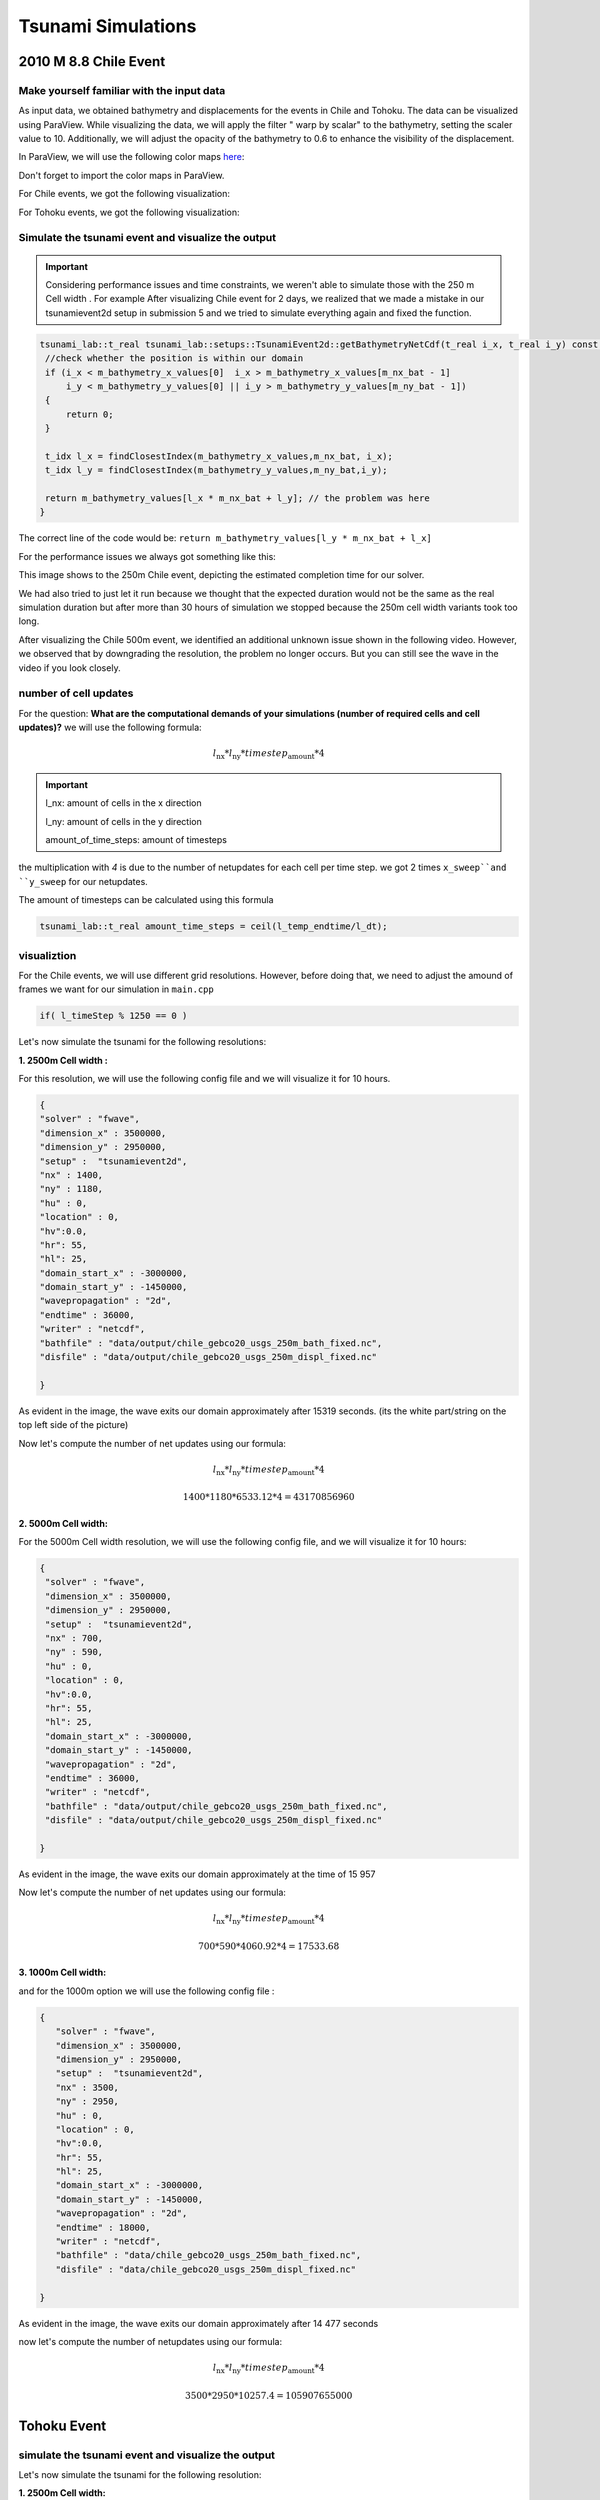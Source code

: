 
Tsunami Simulations
===========================

2010 M 8.8 Chile Event
-----------------------

Make yourself familiar with the input data
...........................................

As input data, we obtained bathymetry and displacements for the events
in Chile and Tohoku. The data can be visualized using ParaView.
While visualizing the data, we will apply the filter  " warp by scalar" to the bathymetry, setting the scaler value to 10.
Additionally, we will adjust the opacity of the bathymetry to 0.6 to enhance the visibility of the displacement.

In ParaView, we will use the following color maps `here`_:

.. _here: https://www.earthmodels.org/date-and-tools/color-tables/gmt_colortables_for_paraview.zip

Don't forget to import the color maps in ParaView.

For Chile events, we got the following visualization:

.. image:: _static/chile.png
   :width: 700px
   :height: 500px
   :scale: 100 %
   :alt: alternate text
   :align: right


For Tohoku events, we got the following visualization:

.. image:: _static/tak.png
   :width: 700px
   :height: 500px
   :scale: 100 %
   :alt: alternate text
   :align: right


Simulate the tsunami event and visualize the output
....................................................


.. important:: 

   Considering performance issues and time constraints, we weren't able to simulate those with the 250 m Cell width .
   For example After visualizing Chile event for 2 days, we realized that we made a mistake in
   our tsunamievent2d setup in submission 5 and we tried to simulate everything again and fixed the function.

.. code-block:: cpp

   tsunami_lab::t_real tsunami_lab::setups::TsunamiEvent2d::getBathymetryNetCdf(t_real i_x, t_real i_y) const {
    //check whether the position is within our domain
    if (i_x < m_bathymetry_x_values[0]  i_x > m_bathymetry_x_values[m_nx_bat - 1] 
        i_y < m_bathymetry_y_values[0] || i_y > m_bathymetry_y_values[m_ny_bat - 1])
    {
        return 0;
    }

    t_idx l_x = findClosestIndex(m_bathymetry_x_values,m_nx_bat, i_x);
    t_idx l_y = findClosestIndex(m_bathymetry_y_values,m_ny_bat,i_y);

    return m_bathymetry_values[l_x * m_nx_bat + l_y]; // the problem was here
   }

The correct line of the code would be: ``return m_bathymetry_values[l_y * m_nx_bat + l_x]``

For the performance issues we always got something like this:


.. image:: _static/probleme_250m_chile.png
   :width: 700px
   :height: 500px
   :scale: 100 %
   :alt: alternate text
   :align: right

This image shows to the 250m Chile event, depicting the estimated completion time for our solver.

We had also tried to just let it run because we thought that the expected duration would not be the same as the real simulation duration
but after more than 30 hours of simulation we stopped because the 250m cell width variants took too long.


After visualizing the Chile 500m event, we identified an additional unknown issue shown 
in the following video. However, we observed that by downgrading the resolution,
the problem no longer occurs. But you can still see the wave in the video if you look closely.


.. video:: _static/Chile_500m_problem.mp4
   :width: 700
   :height: 500
   :autoplay:




number of cell updates
........................

For the question: **What are the computational demands of your simulations (number of required cells and cell updates)?**
we will use the following formula: 

.. math:: l_{\text{nx}} * l_{\text{ny}} * timestep_{\text{amount}} * 4
   

.. important:: 

   l_nx: amount of cells in the x direction

   l_ny: amount of cells in the y direction

   amount_of_time_steps: amount of timesteps

the multiplication with `4` is due to the number of netupdates for each cell per time step. we got  2 times ``x_sweep``and ``y_sweep`` for our netupdates.

The amount of timesteps can be calculated using this formula

.. code-block:: cpp

   tsunami_lab::t_real amount_time_steps = ceil(l_temp_endtime/l_dt);


visualiztion
.............

For the Chile events, we will use different grid resolutions. However, before doing that,
we need to adjust the amound of frames we want for our simulation in  ``main.cpp``


.. code-block:: cpp 

    if( l_timeStep % 1250 == 0 )


Let's now simulate the tsunami for the following resolutions:


**1. 2500m Cell width :**



For this resolution, we will use the following config file and we will visualize it for 10 hours.

.. code-block:: cpp 

   {
   "solver" : "fwave",
   "dimension_x" : 3500000,
   "dimension_y" : 2950000,
   "setup" :  "tsunamievent2d",
   "nx" : 1400,
   "ny" : 1180,
   "hu" : 0,
   "location" : 0,
   "hv":0.0,
   "hr": 55,
   "hl": 25,
   "domain_start_x" : -3000000,
   "domain_start_y" : -1450000,
   "wavepropagation" : "2d",
   "endtime" : 36000,
   "writer" : "netcdf",
   "bathfile" : "data/output/chile_gebco20_usgs_250m_bath_fixed.nc",
   "disfile" : "data/output/chile_gebco20_usgs_250m_displ_fixed.nc"

   }

.. video:: _static/chile_2500m_10h.mp4
   :width: 700
   :height: 500
   :autoplay:


.. image:: _static/2500_Wave_left_domain.png
   :width: 700px
   :height: 500px
   :scale: 100 %
   :alt: alternate text
   :align: right



As evident in the image, the wave exits our domain approximately after 15319 seconds.
(its the white part/string on the top left side of the picture)


Now let's compute the number of net updates using our formula:

.. math:: l_{\text{nx}} * l_{\text{ny}} * timestep_{\text{amount}} * 4

.. math:: 1400 * 1180 * 6533.12 * 4  = 43170856960



**2. 5000m Cell width:**

For the 5000m Cell width resolution, we will use the following config file, and we will visualize it for 10 hours:


.. code-block:: cpp 

   {
    "solver" : "fwave",
    "dimension_x" : 3500000,
    "dimension_y" : 2950000,
    "setup" :  "tsunamievent2d",
    "nx" : 700,
    "ny" : 590,
    "hu" : 0,
    "location" : 0,
    "hv":0.0,
    "hr": 55,
    "hl": 25,
    "domain_start_x" : -3000000,
    "domain_start_y" : -1450000,
    "wavepropagation" : "2d",
    "endtime" : 36000,
    "writer" : "netcdf",
    "bathfile" : "data/output/chile_gebco20_usgs_250m_bath_fixed.nc",
    "disfile" : "data/output/chile_gebco20_usgs_250m_displ_fixed.nc"

   }

.. video:: _static/Chile_5000_10hrs.mp4
   :width: 700
   :height: 500
   :autoplay:


.. image:: _static/chile_5000m_10h_wave_leave_domain.png
   :width: 700px
   :height: 500px
   :scale: 100 %
   :alt: alternate text
   :align: right

As evident in the image, the wave exits our domain approximately at the time of 15 957


Now let's compute the number of net updates using our formula:

.. math:: l_{\text{nx}} * l_{\text{ny}} * timestep_{\text{amount}} * 4

.. math:: 700 * 590 * 4060.92 * 4 = 17533.68



**3. 1000m Cell width:**

and for the 1000m option we will use the following config file : 

.. code-block:: cpp 

   {
      "solver" : "fwave",
      "dimension_x" : 3500000,
      "dimension_y" : 2950000,
      "setup" :  "tsunamievent2d",
      "nx" : 3500,
      "ny" : 2950,
      "hu" : 0,
      "location" : 0,
      "hv":0.0,
      "hr": 55,
      "hl": 25,
      "domain_start_x" : -3000000,
      "domain_start_y" : -1450000,
      "wavepropagation" : "2d",
      "endtime" : 18000,
      "writer" : "netcdf",
      "bathfile" : "data/chile_gebco20_usgs_250m_bath_fixed.nc",
      "disfile" : "data/chile_gebco20_usgs_250m_displ_fixed.nc"

   }

.. video:: _static/chile_1000m_5h.mp4
   :width: 700
   :height: 500
   :autoplay:


.. image:: _static/Chile_1000_5h.png
   :width: 700px
   :height: 500px
   :scale: 100 %
   :alt: alternate text
   :align: right



As evident in the image, the wave exits our domain approximately after 14 477 seconds

now let's compute the number of netupdates using our formula:

.. math:: l_{\text{nx}} * l_{\text{ny}} * timestep_{\text{amount}} * 4

.. math:: 3500 * 2950 * 10257.4 = 105907655000
 

Tohoku Event
-------------

simulate the tsunami event and visualize the output
...................................................

Let's now simulate the tsunami for the following resolution:

**1. 2500m Cell width:**

.. code-block:: cpp 

 
   {
      "solver" : "fwave",
      "dimension_x" : 2700000,
      "dimension_y" : 1500000,
      "setup" :  "tsunamievent2d",
      "nx" : 1080,
      "ny" : 600,
      "hu" : 0,
      "location" : 0,
      "hv":0.0,
      "hr": 55,
      "hl": 25,
      "domain_start_x" : -200000,
      "domain_start_y" : -750000,
      "wavepropagation" : "2d",
      "endtime" : 36000,
      "writer" : "netcdf",
      "bathfile" : "data/output/tohoku_gebco20_ucsb3_250m_bath.nc",
      "disfile" : "data/output/tohoku_gebco20_ucsb3_250m_displ.nc"

   }

.. video:: _static/Tohuko_250mFile_2500m_10h.mp4
   :width: 700
   :height: 500
   :autoplay:
   
.. image:: _static/Tohuko_250mFile_2500m_10h_Wave_left_domain.png
   :width: 700px
   :height: 500px
   :scale: 100 %
   :alt: alternate text
   :align: right



As evident in the image, the wave exits our domain approximately after 14 477 seconds.

Now let's compute the number of netupdate using our formula:

.. math:: l_{\text{nx}} * l_{\text{ny}} * timestep_{\text{amount}} * 4

.. math:: 1080 * 600 * 4417.32 * 4 = 11449693440



Now we start with


**2. 500m Cell width:**


.. code-block:: cpp 

   {
      "solver" : "fwave",
      "dimension_x" : 2700000,
      "dimension_y" : 1500000,
      "setup" :  "tsunamievent2d",
      "nx" : 5400,
      "ny" : 3000,
      "hu" : 0,
      "location" : 0,
      "hv":0.0,
      "hr": 55,
      "hl": 25,
      "domain_start_x" : -200000,
      "domain_start_y" : -750000,
      "wavepropagation" : "2d",
      "endtime" : 18000,
      "writer" : "netcdf",
      "bathfile" : "data/tohoku_gebco20_ucsb3_250m_bath.nc",
      "disfile" : "data/tohoku_gebco20_ucsb3_250m_displ.nc"

   }


.. video:: _static/TOHOKU_500_8H.mp4
   :width: 700
   :height: 500
   :autoplay:


.. image:: _static/TOHOKU_500_8H_wave_left_domain.png
   :width: 700px
   :height: 500px
   :scale: 100 %
   :alt: alternate text
   :align: right


As evident in the image, the wave exits our domain approximately after 10 000 seconds

Now let's compute the number of net updates using our formula:

.. math:: l_{\text{nx}} * l_{\text{ny}} * timestep_{\text{amount}} * 4

.. math:: 5400 * 3000 * 8625 * 4 = 558900000000
 



**3. 1000m Cell width:**

For the 1000m cell width the simulated time is 3.5 hours 

.. code-block:: cpp 

   {
      "solver" : "fwave",
      "dimension_x" : 2700000,
      "dimension_y" : 1500000,
      "setup" :  "tsunamievent2d",
      "nx" : 2700,
      "ny" : 1500,
      "hu" : 0,
      "location" : 0,
      "hv":0.0,
      "hr": 55,
      "hl": 25,
      "domain_start_x" : -200000,
      "domain_start_y" : -750000,
      "wavepropagation" : "2d",
      "endtime" : 12600,
      "writer" : "netcdf",
      "bathfile" : "data/tohoku_gebco20_ucsb3_250m_bath.nc",
      "disfile" : "data/tohoku_gebco20_ucsb3_250m_displ.nc"

   }

.. video:: _static/Tohoku_1000m_3,5h.mp4
   :width: 700
   :height: 500
   :autoplay:

.. image:: _static/Tohoku_1000_3.5h.png
   :width: 700px
   :height: 500px
   :scale: 100 %
   :alt: alternate text
   :align: right


The time between the earthquake rupture and the arrival of the first tsunami waves in Sõma
..........................................................................................


1. For the question: ``Find the measured data for Sõma for the March 11, 2011`` we used the following site `The National Center for Environmental Information`_:

.. _The National Center for Environmental Information: https://www.ngdc.noaa.gov/hazel/view/hazards/tsunami/runup-more-info/19241

The relevant Information are : 

Latitude: 37.83300

Longitude: 140.96700

Distance From Source(Km) :134

Travel Minutes: 9

Maximum Water Height(m): 9.3


2. travel time until the first waves reach Sõma:

   1. For this question first, To approximate the height using the csv file, we can calculate the average bathymetry
      value by adding the values together and dividing them by the number of values located between Soma and the epicenter :


      .. code-block:: cpp 

         -3.9362,
         -9.5917,
         -10.011,
         -14.636,
         -15.122,
         -20.738,
         -25.357,
         -25.949,
         -27.898,
         -30.959,
         -31.919,
         -32.675,
         -35.377,
         -35.988,
         -36.033,
         -39.395,
         -42.388,
         -43.535,
         -46.543,
         -48.412,
         -50.274,
         -51.736,
         -60.871,
         -66.789,
         -67.249,
         -81.843,
         -90.523,
         -92.603,
         -98.261,
         -106.67,
         -114.38,
         -119.41,
         -127.19,
         -129.43,
         -129.62,
         -131.4,
         -130.86,
         -131.05,
         -131.78,
         -136.93,
         -138.16,
         -139.16,
         -141.31,
         -145.29,
         -145.49,
         -147.12,
         -149.79,
         -151.39,
         -155.38,
         -163.21,
         -169.61,
         -173.66,
         -185.52,
         -194.54,
         -194.89,
         -203.06,
         -213.28,
         -216.36,
         -224.07,
         -235.6,
         -242.75,
         -246.89,
         -261.36,
         -281.08,
         -281.6,
         -302.34,
         -323.7,
         -331.87,
         -350.7,-
         -381.22,
         -401.84,
         -413.14,
         -457.6,
         -498.8,
         -499.5,
         -550.35,
         -628.92,
         -656.97,
         -717.03,
         -788.27,
         -811.56,
         -823.58,
         -854.8,
         -879.21,
         -879.34,
         -905.36,
         -945.49,
         -953.42,
         -968.75,



      We trimmed the bathymetry values starting from the point ``-3.9362,-1.2386e+05,-53000,0``  opting not
      to choose the point ``5.7205,-1.25e+05,-53487,0``
      despite it's suitable x-coordinate, due to the positive bathymetry associated with that point.
      We concluded the trimming process at the point ``-968.75,-1000,-427.9,0``
      avoid including the point ``-994.25,1000,427.9,0`` , which comes afterward and skips the epicenter.

   2. The average value is -255.6141787 so we assume that our height equals 255.6141787 and now we can compute the wave speed with the
      following formula:

      .. math:: \lambda \approx \sqrt{gh}

   .. image:: _static/waveSpeed_Soma.png
      :width: 700px
      :height: 500px
      :scale: 100 %
      :alt: alternate text
      :align: right

      
   3. now lets calculate the Distance between the epicenter and Sõma:

   .. image:: _static/soma_question_2_2.png
      :width: 700px
      :height: 500px
      :scale: 100 %
      :alt: alternate text
      :align: right



   4. now lets compute the time by the following formula:  

      :math:`time= \frac{distance}{wave speed}`
      
      .. image:: _static/Soma_time.png
         :width: 700px
         :height: 500px
         :scale: 100 %
         :alt: alternate text
         :align: right

3. Soma station:



Personal Contribution
---------------------

- Ward Tammaa, Daniel Schicker Doxygen Documentation
- Mohamad Khaled Minawe, Ward Tammaa, Daniel Schicker Sphnix Documentation
- Daniel Schicker, Mohamad Khaled Minawe , Ward Tammaa functions implementation
- Mohamad Khaled Minawe, Daniel Schicker, Ward Tammaa Unit Testing
- Mohamad Khaled Minawe, Daniel Schicker Geogebra Datei(Calculations for the Unit Tests)
- Ward Tammaa Hosting the code , Action runner


    